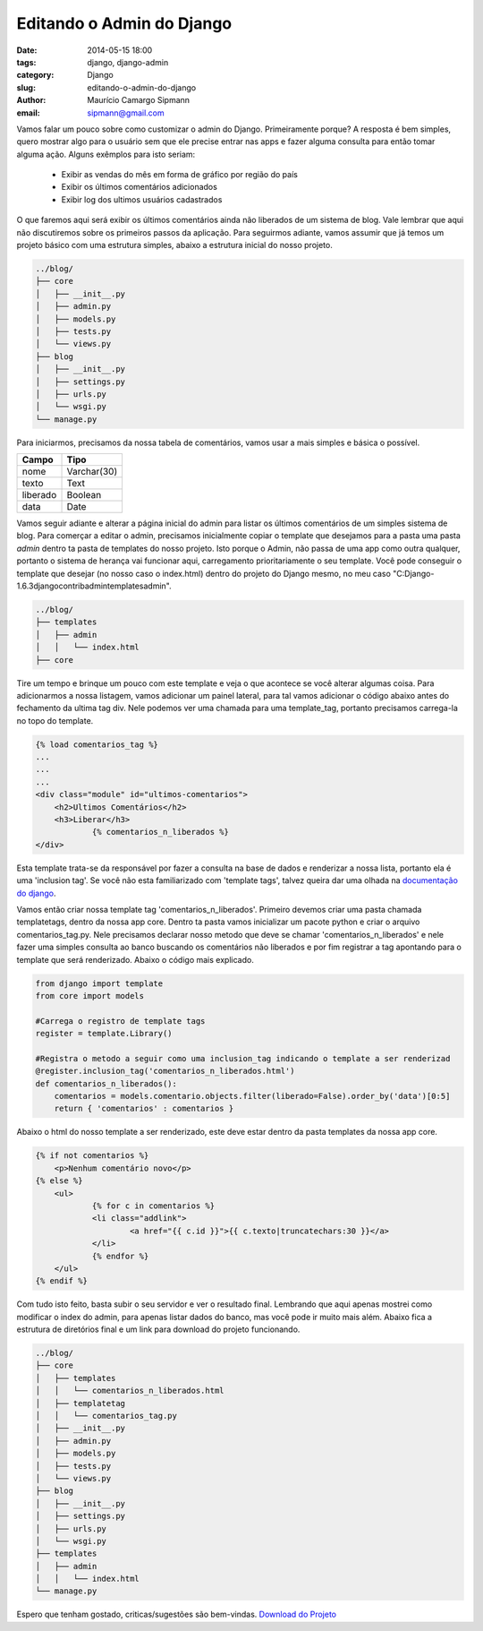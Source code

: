 Editando o Admin do Django
##############################

:date: 2014-05-15 18:00
:tags: django, django-admin
:category: Django
:slug: editando-o-admin-do-django
:author: Maurício Camargo Sipmann
:email:  sipmann@gmail.com

Vamos falar um pouco sobre como customizar o admin do Django. Primeiramente porque? A resposta é bem simples, quero mostrar algo para o usuário sem que ele precise entrar nas apps e fazer alguma consulta para então tomar alguma ação. Alguns exêmplos para isto seriam:

    - Exibir as vendas do mês em forma de gráfico por região do país
    - Exibir os últimos comentários adicionados
    - Exibir log dos ultimos usuários cadastrados

O que faremos aqui será exibir os últimos comentários ainda não liberados de um sistema de blog. Vale lembrar que aqui não discutiremos sobre os primeiros passos da aplicação. Para seguirmos adiante, vamos assumir que já temos um projeto básico com uma estrutura simples, abaixo a estrutura inicial do nosso projeto.

.. code-block:: bash

	../blog/
	├── core
	│   ├── __init__.py
	│   ├── admin.py
	│   ├── models.py
	│   ├── tests.py
	│   └── views.py
	├── blog
	│   ├── __init__.py
	│   ├── settings.py
	│   ├── urls.py
	│   └── wsgi.py
	└── manage.py


Para iniciarmos, precisamos da nossa tabela de comentários, vamos usar a mais simples e básica o possível.

+-------------+-------------+
|    Campo    |    Tipo     |
+=============+=============+
|  nome       | Varchar(30) |
+-------------+-------------+
|  texto      |    Text     |
+-------------+-------------+
|  liberado   |   Boolean   |
+-------------+-------------+
|    data     |    Date     |
+-------------+-------------+

Vamos seguir adiante e alterar a página inicial do admin para listar os últimos comentários de um simples sistema de blog. Para comerçar a editar o admin, precisamos inicialmente copiar o template que desejamos para a pasta uma pasta `admin` dentro ta pasta de templates do nosso projeto. Isto porque o Admin, não passa de uma app como outra qualquer, portanto o sistema de herança vai funcionar aqui, carregamento prioritariamente o seu template. Você pode conseguir o template que desejar (no nosso caso o index.html) dentro do projeto do Django mesmo, no meu caso "C:\Django-1.6.3\django\contrib\admin\templates\admin".

.. code-block:: bash

	../blog/
    	├── templates
    	│   ├── admin
    	│   │   └── index.html
    	├── core


Tire um tempo e brinque um pouco com este template e veja o que acontece se você alterar algumas coisa. Para adicionarmos a nossa listagem, vamos adicionar um painel lateral, para tal vamos adicionar o código abaixo antes do fechamento da ultima tag div. Nele podemos ver uma chamada para uma template_tag, portanto precisamos carrega-la no topo do template.

.. code-block:: html

    {% load comentarios_tag %}
    ...
    ...
    ...
    <div class="module" id="ultimos-comentarios">
        <h2>Ultimos Comentários</h2>
        <h3>Liberar</h3>
		{% comentarios_n_liberados %}
    </div>


Esta template trata-se da responsável por fazer a consulta na base de dados e renderizar a nossa lista, portanto ela é uma 'inclusion tag'. Se você não esta familiarizado com 'template tags', talvez queira dar uma olhada na `documentação do django <https://docs.djangoproject.com/en/dev/howto/custom-template-tags/>`_.

Vamos então criar nossa template tag 'comentarios_n_liberados'. Primeiro devemos criar uma pasta chamada templatetags, dentro da nossa app core. Dentro ta pasta vamos inicializar um pacote python e criar o arquivo comentarios_tag.py. Nele precisamos declarar nosso metodo que deve se chamar 'comentarios_n_liberados' e nele fazer uma simples consulta ao banco buscando os comentários não liberados e por fim registrar a tag apontando para o template que será renderizado. Abaixo o código mais explicado.

.. code-block:: python

    from django import template
    from core import models

    #Carrega o registro de template tags
    register = template.Library()

    #Registra o metodo a seguir como uma inclusion_tag indicando o template a ser renderizad
    @register.inclusion_tag('comentarios_n_liberados.html')
    def comentarios_n_liberados():
    	comentarios = models.comentario.objects.filter(liberado=False).order_by('data')[0:5]
    	return { 'comentarios' : comentarios }


Abaixo o html do nosso template a ser renderizado, este deve estar dentro da pasta templates da nossa app core.

.. code-block:: html

    {% if not comentarios %}
    	<p>Nenhum comentário novo</p>
    {% else %}
    	<ul>
    		{% for c in comentarios %}
    		<li class="addlink">
    			<a href="{{ c.id }}">{{ c.texto|truncatechars:30 }}</a>
    		</li>
    		{% endfor %}
    	</ul>
    {% endif %}
    
    
Com tudo isto feito, basta subir o seu servidor e ver o resultado final. Lembrando que aqui apenas mostrei como modificar o index do admin, para apenas listar dados do banco, mas você pode ir muito mais além. Abaixo fica a estrutura de diretórios final e um link para download do projeto funcionando.

.. code-block:: bash

	../blog/
	├── core
	│   ├── templates
    	│   │   └── comentarios_n_liberados.html
    	│   ├── templatetag
    	│   │   └── comentarios_tag.py
	│   ├── __init__.py
	│   ├── admin.py
	│   ├── models.py
	│   ├── tests.py
	│   └── views.py
	├── blog
	│   ├── __init__.py
	│   ├── settings.py
	│   ├── urls.py
	│   └── wsgi.py
	├── templates
    	│   ├── admin
    	│   │   └── index.html
	└── manage.py



Espero que tenham gostado, criticas/sugestões são bem-vindas. `Download do Projeto </codigos_fonte/sipmann/blog.zip>`_
